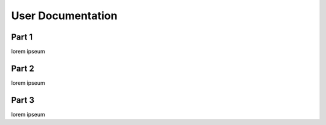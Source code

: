 
User Documentation
===========================================

Part 1
--------------------------------------
lorem ipseum


Part 2
--------------------------------------
lorem ipseum


Part 3
--------------------------------------
lorem ipseum